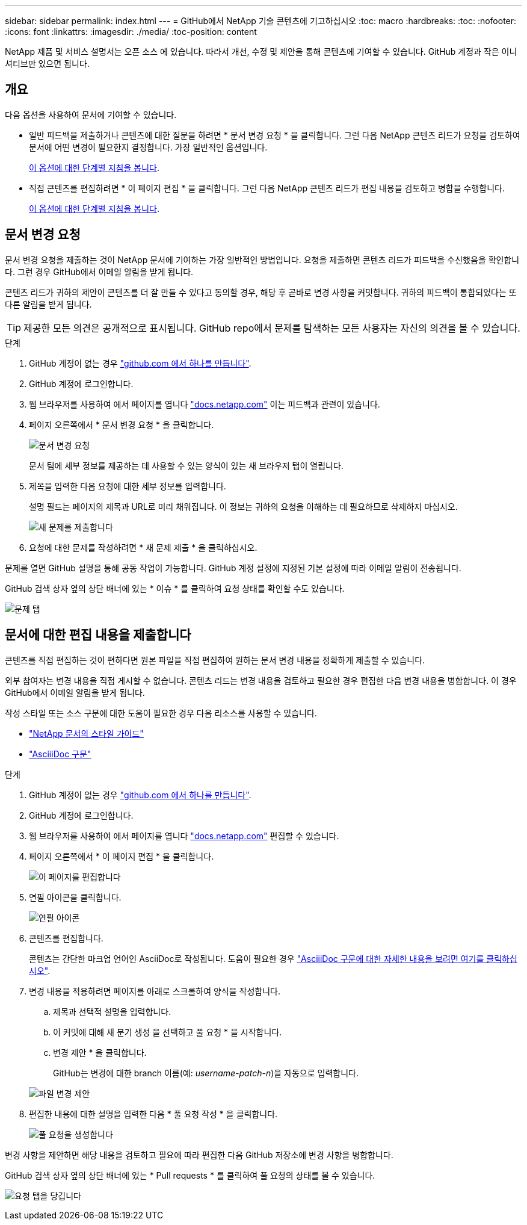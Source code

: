---
sidebar: sidebar 
permalink: index.html 
---
= GitHub에서 NetApp 기술 콘텐츠에 기고하십시오
:toc: macro
:hardbreaks:
:toc: 
:nofooter: 
:icons: font
:linkattrs: 
:imagesdir: ./media/
:toc-position: content


[role="lead"]
NetApp 제품 및 서비스 설명서는 오픈 소스 에 있습니다. 따라서 개선, 수정 및 제안을 통해 콘텐츠에 기여할 수 있습니다. GitHub 계정과 작은 이니셔티브만 있으면 됩니다.



== 개요

다음 옵션을 사용하여 문서에 기여할 수 있습니다.

* 일반 피드백을 제출하거나 콘텐츠에 대한 질문을 하려면 * 문서 변경 요청 * 을 클릭합니다. 그런 다음 NetApp 콘텐츠 리드가 요청을 검토하여 문서에 어떤 변경이 필요한지 결정합니다. 가장 일반적인 옵션입니다.
+
<<Request doc changes,이 옵션에 대한 단계별 지침을 봅니다>>.

* 직접 콘텐츠를 편집하려면 * 이 페이지 편집 * 을 클릭합니다. 그런 다음 NetApp 콘텐츠 리드가 편집 내용을 검토하고 병합을 수행합니다.
+
<<Submit edits to the docs,이 옵션에 대한 단계별 지침을 봅니다>>.





== 문서 변경 요청

문서 변경 요청을 제출하는 것이 NetApp 문서에 기여하는 가장 일반적인 방법입니다. 요청을 제출하면 콘텐츠 리드가 피드백을 수신했음을 확인합니다. 그런 경우 GitHub에서 이메일 알림을 받게 됩니다.

콘텐츠 리드가 귀하의 제안이 콘텐츠를 더 잘 만들 수 있다고 동의할 경우, 해당 후 곧바로 변경 사항을 커밋합니다. 귀하의 피드백이 통합되었다는 또 다른 알림을 받게 됩니다.


TIP: 제공한 모든 의견은 공개적으로 표시됩니다. GitHub repo에서 문제를 탐색하는 모든 사용자는 자신의 의견을 볼 수 있습니다.

.단계
. GitHub 계정이 없는 경우 https://github.com/join["github.com 에서 하나를 만듭니다"^].
. GitHub 계정에 로그인합니다.
. 웹 브라우저를 사용하여 에서 페이지를 엽니다 https://docs.netapp.com["docs.netapp.com"] 이는 피드백과 관련이 있습니다.
. 페이지 오른쪽에서 * 문서 변경 요청 * 을 클릭합니다.
+
image:screenshot-request-doc-changes.png["문서 변경 요청"]

+
문서 팀에 세부 정보를 제공하는 데 사용할 수 있는 양식이 있는 새 브라우저 탭이 열립니다.

. 제목을 입력한 다음 요청에 대한 세부 정보를 입력합니다.
+
설명 필드는 페이지의 제목과 URL로 미리 채워집니다. 이 정보는 귀하의 요청을 이해하는 데 필요하므로 삭제하지 마십시오.

+
image:screenshot-submit-new-issue.png["새 문제를 제출합니다"]

. 요청에 대한 문제를 작성하려면 * 새 문제 제출 * 을 클릭하십시오.


문제를 열면 GitHub 설명을 통해 공동 작업이 가능합니다. GitHub 계정 설정에 지정된 기본 설정에 따라 이메일 알림이 전송됩니다.

GitHub 검색 상자 옆의 상단 배너에 있는 * 이슈 * 를 클릭하여 요청 상태를 확인할 수도 있습니다.

image:screenshot-issues.png["문제 탭"]



== 문서에 대한 편집 내용을 제출합니다

콘텐츠를 직접 편집하는 것이 편하다면 원본 파일을 직접 편집하여 원하는 문서 변경 내용을 정확하게 제출할 수 있습니다.

외부 참여자는 변경 내용을 직접 게시할 수 없습니다. 콘텐츠 리드는 변경 내용을 검토하고 필요한 경우 편집한 다음 변경 내용을 병합합니다. 이 경우 GitHub에서 이메일 알림을 받게 됩니다.

작성 스타일 또는 소스 구문에 대한 도움이 필요한 경우 다음 리소스를 사용할 수 있습니다.

* link:style.html["NetApp 문서의 스타일 가이드"]
* link:asciidoc_syntax.html["AsciiiDoc 구문"]


.단계
. GitHub 계정이 없는 경우 https://github.com/join["github.com 에서 하나를 만듭니다"^].
. GitHub 계정에 로그인합니다.
. 웹 브라우저를 사용하여 에서 페이지를 엽니다 https://docs.netapp.com["docs.netapp.com"] 편집할 수 있습니다.
. 페이지 오른쪽에서 * 이 페이지 편집 * 을 클릭합니다.
+
image:screenshot-edit-this-page.png["이 페이지를 편집합니다"]

. 연필 아이콘을 클릭합니다.
+
image:screenshot-pencil-icon.png["연필 아이콘"]

. 콘텐츠를 편집합니다.
+
콘텐츠는 간단한 마크업 언어인 AsciiDoc로 작성됩니다. 도움이 필요한 경우 link:asciidoc_syntax.html["AsciiiDoc 구문에 대한 자세한 내용을 보려면 여기를 클릭하십시오"].

. 변경 내용을 적용하려면 페이지를 아래로 스크롤하여 양식을 작성합니다.
+
.. 제목과 선택적 설명을 입력합니다.
.. 이 커밋에 대해 새 분기 생성 을 선택하고 풀 요청 * 을 시작합니다.
.. 변경 제안 * 을 클릭합니다.
+
GitHub는 변경에 대한 branch 이름(예: _username-patch-n_)을 자동으로 입력합니다.

+
image:screenshot-propose-change.png["파일 변경 제안"]



. 편집한 내용에 대한 설명을 입력한 다음 * 풀 요청 작성 * 을 클릭합니다.
+
image:screenshot-create-pull-request.png["풀 요청을 생성합니다"]



변경 사항을 제안하면 해당 내용을 검토하고 필요에 따라 편집한 다음 GitHub 저장소에 변경 사항을 병합합니다.

GitHub 검색 상자 옆의 상단 배너에 있는 * Pull requests * 를 클릭하여 풀 요청의 상태를 볼 수 있습니다.

image:screenshot-view-pull-requests.png["요청 탭을 당깁니다"]
